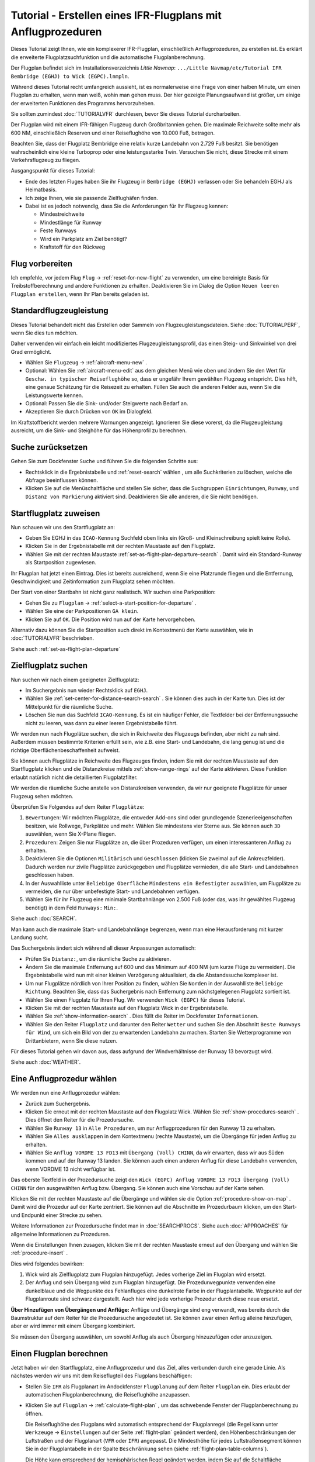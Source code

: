Tutorial - Erstellen eines IFR-Flugplans mit Anflugprozeduren
-----------------------------------------------------------------

Dieses Tutorial zeigt Ihnen, wie ein komplexerer IFR-Flugplan,
einschließlich Anflugprozeduren, zu erstellen ist. Es erklärt die
erweiterte Flugplatzsuchfunktion und die automatische
Flugplanberechnung.

Der Flugplan befindet sich im Installationsverzeichnis *Little Navmap*:
``.../Little Navmap/etc/Tutorial IFR Bembridge (EGHJ) to Wick (EGPC).lnmpln``.

Während dieses Tutorial recht umfangreich aussieht, ist es normalerweise
eine Frage von einer halben Minute, um einen Flugplan zu erhalten, wenn
man weiß, wohin man gehen muss. Der hier gezeigte Planungsaufwand ist
größer, um einige der erweiterten Funktionen des Programms
hervorzuheben.

Sie sollten zumindest :doc:`TUTORIALVFR` durchlesen,
bevor Sie dieses Tutorial durcharbeiten.

Der Flugplan wird mit einem IFR-fähigen Flugzeug durch Großbritannien gehen.
Die maximale Reichweite sollte mehr als 600 NM,
einschließlich Reserven und einer Reiseflughöhe von 10.000 Fuß, betragen.

Beachten Sie, dass der Flugplatz Bembridge eine relativ kurze Landebahn von 2.729 Fuß besitzt. Sie benötigen wahrscheinlich eine kleine Turboprop oder eine leistungsstarke Twin. Versuchen Sie nicht, diese Strecke mit einem Verkehrsflugzeug zu fliegen.

Ausgangspunkt für dieses Tutorial:

-  Ende des letzten Fluges haben Sie ihr Flugzeug in
   ``Bembridge (EGHJ)`` verlassen oder Sie behandeln EGHJ als
   Heimatbasis.
-  Ich zeige Ihnen, wie sie passende Zielflughäfen finden.
-  Dabei ist es jedoch notwendig, dass Sie die Anforderungen für Ihr Flugzeug kennen:

   -  Mindestreichweite
   -  Mindestlänge für Runway
   -  Feste Runways
   -  Wird ein Parkplatz am Ziel benötigt?
   -  Kraftstoff für den Rückweg

Flug vorbereiten
~~~~~~~~~~~~~~~~

Ich empfehle, vor jedem Flug ``Flug`` ->
:ref:`reset-for-new-flight` |Reset all for a new Flight|
zu verwenden, um eine bereinigte Basis für Treibstoffberechnung und andere
Funktionen zu erhalten. Deaktivieren Sie im Dialog die Option
``Neuen leeren Flugplan erstellen``, wenn Ihr Plan bereits geladen
ist.

Standardflugzeugleistung
~~~~~~~~~~~~~~~~~~~~~~~~

Dieses Tutorial behandelt nicht das Erstellen oder Sammeln von
Flugzeugleistungsdateien. Siehe :doc:`TUTORIALPERF`, wenn Sie dies tun möchten.

Daher verwenden wir einfach ein leicht modifiziertes
Flugzeugleistungsprofil, das einen Steig- und Sinkwinkel von drei Grad
ermöglicht.

-  Wählen Sie ``Flugzeug`` -> :ref:`aircraft-menu-new` |New
   Aircraft Performance ...|.
-  Optional: Wählen Sie :ref:`aircraft-menu-edit` aus dem gleichen Menü wie oben und ändern Sie den Wert für
   ``Geschw. in typischer Reiseflughöhe`` so, dass er ungefähr Ihrem gewählten Flugzeug entspricht.
   Dies hilft, eine genaue Schätzung für die Reisezeit zu erhalten.
   Füllen Sie auch die anderen Felder aus, wenn Sie die Leistungswerte kennen.
-  Optional: Passen Sie die Sink- und/oder Steigwerte nach Bedarf an.
-  Akzeptieren Sie durch Drücken von ``OK`` im Dialogfeld.

Im Kraftstoffbericht werden mehrere Warnungen angezeigt. Ignorieren Sie
diese vorerst, da die Flugzeugleistung ausreicht, um die Sink- und
Steighöhe für das Höhenprofil zu berechnen.

|Aircraft Performance|

.. _tutorial-ifr-cleanup:

Suche zurücksetzen
~~~~~~~~~~~~~~~~~~

Gehen Sie zum Dockfenster ``Suche`` und führen Sie die folgenden
Schritte aus:

-  Rechtsklick in die Ergebnistabelle und :ref:`reset-search`
   wählen |Reset Search|, um alle Suchkriterien zu löschen, welche die
   Abfrage beeinflussen können.
-  Klicken Sie auf die Menüschaltfläche |Menu Button| und stellen Sie sicher,
   dass die Suchgruppen ``Einrichtungen``, ``Runway``, und
   ``Distanz von Markierung`` aktiviert sind. Deaktivieren Sie alle
   anderen, die Sie nicht benötigen.

|Prepare Search|

.. _tutorial-ifr-assign-departure:

Startflugplatz zuweisen
~~~~~~~~~~~~~~~~~~~~~~~~~

Nun schauen wir uns den Startflugplatz an:

-  Geben Sie EGHJ in das ``ICAO-Kennung`` Suchfeld oben links ein
   (Groß- und Kleinschreibung spielt keine Rolle).
-  Klicken Sie in der Ergebnistabelle mit der rechten Maustaste auf den
   Flugplatz.
-  Wählen Sie mit der rechten Maustaste :ref:`set-as-flight-plan-departure-search`
   |Set as Flight Plan Departure|. Damit wird ein Standard-Runway als
   Startposition zugewiesen.

|Assign Departure|

Ihr Flugplan hat jetzt einen Eintrag. Dies ist bereits ausreichend,
wenn Sie eine Platzrunde fliegen und die Entfernung, Geschwindigkeit und
Zeitinformation zum Flugplatz sehen möchten.

Der Start von einer Startbahn ist nicht ganz realistisch. Wir suchen
eine Parkposition:

-  Gehen Sie zu ``Flugplan`` -> :ref:`select-a-start-position-for-departure`
   |Select a Start Position for Departure|.
-  Wählen Sie eine der Parkpositionen ``GA klein``.
-  Klicken Sie auf ``OK``. Die Position wird nun auf der Karte hervorgehoben.

|Assign Parking|

Alternativ dazu können Sie die Startposition auch direkt im Kontextmenü der Karte
auswählen, wie in :doc:`TUTORIALVFR` beschrieben.

Siehe auch :ref:`set-as-flight-plan-departure`

.. _tutorial-ifr-search-dest:

Zielflugplatz suchen
~~~~~~~~~~~~~~~~~~~~

Nun suchen wir nach einem geeigneten Zielflugplatz:

-  Im Suchergebnis nun wieder Rechtsklick auf ``EGHJ``.
-  Wählen Sie :ref:`set-center-for-distance-search-search` |Set Center for
   Distance Search|. Sie können dies auch in der Karte tun. Dies ist der
   Mittelpunkt für die räumliche Suche.
-  Löschen Sie nun das Suchfeld ``ICAO-Kennung``. Es ist ein häufiger
   Fehler, die Textfelder bei der Entfernungssuche nicht zu leeren, was
   dann zu einer leeren Ergebnistabelle führt.

Wir werden nun nach Flugplätze suchen, die sich in Reichweite des
Flugzeugs befinden, aber nicht zu nah sind. Außerdem müssen bestimmte
Kriterien erfüllt sein, wie z.B. eine Start- und Landebahn, die lang
genug ist und die richtige Oberflächenbeschaffenheit aufweist.

Sie können auch Flugplätze in Reichweite des Flugzeuges finden, indem Sie mit der
rechten Maustaste auf den Startflugplatz klicken und die Distanzkreise mittels
:ref:`show-range-rings` |Show Range Rings| auf der Karte aktivieren.
Diese Funktion erlaubt natürlich nicht die detaillierten Flugplatzfilter.

Wir werden die räumliche Suche anstelle von Distanzkreisen verwenden,
da wir nur geeignete Flugplätze für unser Flugzeug sehen möchten.

Überprüfen Sie Folgendes auf dem Reiter ``Flugplätze``:

#. ``Bewertungen``: Wir möchten Flugplätze, die entweder Add-ons sind oder
   grundlegende Szenerieeigenschaften besitzen, wie Rollwege, Parkplätze
   und mehr. Wählen Sie mindestens vier Sterne aus. Sie können auch ``3D``
   auswählen, wenn Sie X-Plane fliegen.
#. ``Prozeduren``: Zeigen Sie nur Flugplätze an, die über Prozeduren
   verfügen, um einen interessanteren Anflug zu erhalten.
#. Deaktivieren Sie die Optionen ``Militärisch`` und ``Geschlossen``
   (klicken Sie zweimal auf die Ankreuzfelder). Dadurch werden nur
   zivile Flugplätze zurückgegeben und Flugplätze vermieden, die alle
   Start- und Landebahnen geschlossen haben.
#. In der Auswahlliste unter ``Beliebige Oberfläche``
   ``Mindestens ein Befestigter`` auswählen, um Flugplätze
   zu vermeiden, die nur über unbefestigte Start- und Landebahnen
   verfügen.
#. Wählen Sie für ihr Flugzeug eine minimale Startbahnlänge von 2.500
   Fuß (oder das, was ihr gewähltes Flugzeug benötigt) in dem Feld
   ``Runways:`` ``Min:``.

Siehe auch :doc:`SEARCH`.

Man kann auch die maximale Start- und Landebahnlänge begrenzen, wenn man
eine Herausforderung mit kurzer Landung sucht.

Das Suchergebnis ändert sich während all dieser
Anpassungen automatisch:

-  Prüfen Sie ``Distanz:``, um die räumliche Suche zu aktivieren.
-  Ändern Sie die maximale Entfernung auf 600 und das Minimum auf 400
   NM (um kurze Flüge zu vermeiden). Die Ergebnistabelle
   wird nun mit einer kleinen Verzögerung aktualisiert, da die
   Abstandssuche komplexer ist.
-  Um nur Flugplätze nördlich von Ihrer Position zu finden, wählen Sie
   ``Norden`` in der Auswahlliste ``Beliebige Richtung``. Beachten Sie,
   dass das Suchergebnis nach Entfernung zum nächstgelegenen Flugplatz
   sortiert ist.
-  Wählen Sie einen Flugplatz für Ihren Flug. Wir verwenden
   ``Wick (EGPC)`` für dieses Tutorial. |Search for Destination|
-  Klicken Sie mit der rechten Maustaste auf den Flugplatz Wick in der
   Ergebnistabelle.
-  Wählen Sie :ref:`show-information-search` |Show Information|. Dies füllt
   die Reiter im Dockfenster ``Informationen``.
-  Wählen Sie den Reiter ``Flugplatz`` und darunter den Reiter ``Wetter`` und suchen Sie den Abschnitt
   ``Beste Runways für Wind``, um sich ein Bild von der
   zu erwartenden Landebahn zu machen. Starten Sie Wetterprogramme von
   Drittanbietern, wenn Sie diese nutzen.

Für dieses Tutorial gehen wir davon aus, dass aufgrund der
Windverhältnisse der Runway 13 bevorzugt wird.

Siehe auch :doc:`WEATHER`.

.. _tutorial-ifr-select-approach:

Eine Anflugprozedur wählen
~~~~~~~~~~~~~~~~~~~~~~~~~~~~~~

Wir werden nun eine Anflugprozedur wählen:

-  Zurück zum Suchergebnis.
-  Klicken Sie erneut mit der rechten Maustaste auf den Flugplatz Wick. Wählen Sie
   :ref:`show-procedures-search` |Show Procedures|. Dies öffnet den Reiter für die Prozedursuche.
-  Wählen Sie ``Runway 13`` in ``Alle Prozeduren``, um nur Anflugprozeduren für
   den Runway 13 zu erhalten.
-  Wählen Sie ``Alles ausklappen`` in dem Kontextmenu (rechte Maustaste),
   um die Übergänge für jeden Anflug zu erhalten.
-  Wählen Sie ``Anflug VORDME 13 FD13`` mit ``Übergang (Voll) CHINN``, da wir erwarten, dass wir aus
   Süden kommen und auf der Runway 13 landen. Sie können auch einen anderen Anflug für diese Landebahn verwenden, wenn VORDME 13 nicht verfügbar ist.

Das oberste Textfeld in der Prozedursuche zeigt den
``Wick (EGPC) Anflug VORDME 13 FD13 Übergang (Voll) CHINN`` für den
ausgewählten Anflug bzw. Übergang. Sie können auch eine Vorschau
auf der Karte sehen.

|Procedure Search Tree|

Klicken Sie mit der rechten Maustaste auf die Übergänge und wählen sie
die Option :ref:`procedure-show-on-map` |Show Approach
and Transition on Map|. Damit wird die Prozedur auf der Karte zentriert.
Sie können auf die Abschnitte im Prozedurbaum klicken, um den Start- und
Endpunkt einer Strecke zu sehen.

|Procedure Preview|

Weitere Informationen zur Prozedursuche findet man in :doc:`SEARCHPROCS`. Siehe auch
:doc:`APPROACHES` für allgemeine Informationen zu
Prozeduren.

Wenn die Einstellungen Ihnen zusagen, klicken Sie mit der rechten
Maustaste erneut auf den Übergang und wählen Sie
:ref:`procedure-insert`  |Use EGPC and Approach
and Transition as Destination|.

Dies wird folgendes bewirken:

#. Wick wird als Zielflugplatz zum Flugplan hinzugefügt. Jedes vorherige Ziel
   im Flugplan wird ersetzt.
#. Der Anflug und sein Übergang wird zum Flugplan hinzugefügt. Die
   Prozedurwegpunkte verwenden eine dunkelblaue und die Wegpunkte des Fehlanfluges
   eine dunkelrote Farbe in der
   Flugplantabelle. Wegpunkte auf der Flugplanroute sind schwarz dargestellt. Auch
   hier wird jede vorherige Prozedur durch diese neue ersetzt.

**Über Hinzufügen von Übergängen und Anflüge:** Anflüge und Übergänge
sind eng verwandt, was bereits durch die Baumstruktur auf dem
Reiter für die Prozedursuche angedeutet ist. Sie können zwar einen
Anflug alleine hinzufügen, aber er wird immer mit einem Übergang kombiniert.

Sie müssen den Übergang auswählen, um sowohl Anflug als auch Übergang
hinzuzufügen oder anzuzeigen.

.. _tutorial-ifr-calculate-flight-plan:

Einen Flugplan berechnen
~~~~~~~~~~~~~~~~~~~~~~~~

Jetzt haben wir den Startflugplatz, eine Anflugprozedur und das Ziel, alles verbunden durch eine gerade Linie. Als nächstes werden wir uns mit dem Reiseflugteil des Flugplans beschäftigen:

- Stellen Sie ``IFR`` als Flugplanart im Andockfenster ``Flugplanung`` auf dem Reiter ``Flugplan`` ein.
  Dies erlaubt der automatischen Flugplanberechnung, die Reiseflughöhe anzupassen.
- Klicken Sie auf ``Flugplan`` -> :ref:`calculate-flight-plan` |Calculate Flight Plan|, um das schwebende Fenster der Flugplanberechnung zu öffnen.

  |Calculate Flight Plan Window|

  Die Reiseflughöhe des Flugplans wird automatisch entsprechend der Flugplanregel (die Regel kann unter ``Werkzeuge`` -> ``Einstellungen`` |Options| auf der Seite :ref:`flight-plan` geändert werden), den Höhenbeschränkungen der Luftstraßen und der Flugplanart (``VFR`` oder ``IFR``) angepasst.
  Die Mindesthöhe für jedes Luftstraßensegment können Sie in der Flugplantabelle in der Spalte ``Beschränkung`` sehen (siehe :ref:`flight-plan-table-columns`).

  Die Höhe kann entsprechend der hemisphärischen Regel geändert werden, indem Sie auf die Schaltfläche :ref:`routecalc-adjust` klicken.
- Ändern Sie alle Einstellungen im schwebenden Fenster, wie im Bildschirmfoto oben gezeigt.
- Klicken Sie auf die Schaltfläche :ref:`routecalc-calculate`.

Jetzt können Sie den Flugplan verwenden.

Speichern Sie den Plan mit ``Date`` -> :ref:`save-flight-plan-as` |Save Flight Plan|.
Das Programm findet normalerweise das richtige Verzeichnis für die Flugpläne und vergibt standardmäßig einen passenden Namen.

Die obere Beschriftung im Flugplan-Dockfenster lautet nun::

      Bembridge (EGHJ) Landebahn 12 nach Wick (EGPC)
      Über CHINN und VORDME FD13 (D13) zur Landebahn 13 .
      538 nm, 5 h 23 m, niedrige Höhe

Der Plan sieht wie unten dargestellt aus.

|Flight Plan|

Lufträume
~~~~~~~~~~~~~~~

Jetzt können Sie prüfen, ob Sie Lufträume passieren:

-  Aktivieren Sie Lufträume, indem Sie ``Ansicht`` -> ``Lufträume`` ->
   ``Lufträume anzeigen`` |Show Airspaces| auswählen, falls noch nicht
   geschehen.
-  Prüfen Sie ``Ansicht`` -> ``Lufträume`` -> ``Auf Reiseflughöhe`` |At
   flight plan cruise altitude| im Menü oder der Menütaste in der Symbolleiste.

|Select Airspaces|

Dies zeigt nur Lufträume auf der Karte an, die für Ihre Reiseflughöhe
relevant sind. Sie können auch ``Nur unter 10.000 ft`` wählen, um alle
relevanten Lufträume in der Steig- oder Sinkflugphase zu sehen.
Verwenden Sie die Tooltips auf der Karte, um Informationen über
Lufträume, wie Typ, minimale und maximale Höhe, zu erhalten.

|Airspaces|

Speichern
~~~~~~~~~~~~~~

Speichern Sie den Plan im *Little Navmap* Format LNMPLN mit ``Datei`` -> :ref:`save-flight-plan` |Save Flight Plan|.
Das Programm findet normalerweise das richtige Verzeichnis für die Flugpläne und schlägt einen Namen basierend auf Abflug und Ziel vor.

Das Format LNMPLN wird nur von *Little Navmap* verstanden. Sie können diese Dateien nicht in ein anderes Programm laden. Daher müssen Sie den Flugplan exportieren.

Öffnen Sie nun im Einstellungsdialog den Multiexport, indem Sie ``Datei`` -> :ref:`multiexport-flight-plan-options` wählen.

Klicken Sie mit der rechten Maustaste auf das Simulatorformat, das Sie exportieren möchten und wählen Sie :ref:`multiexport-export-now` |Export Flight Plan now|.
Speichern Sie die Datei an der richtigen Stelle. Der voreingestellte Pfad basiert auf der besten Schätzung.

Siehe hier :ref:`multiexport-quick-setup` für Informationen, wie Sie den Multiexport rasch konfigurieren können.

.. _tutorial-ifr-flying:

Fliegen
~~~~~~~

Folgen Sie den Schritten unten, um eine Karte zu erhalten und Ihr Flugzeug in *Little Navmap* zu sehen:

- Öffnen Sie den Dialog ``Verbindung`` über ``Werkzeuge`` -> :ref:`flight-simulator-connection` |Flight Simulator Connection| und überprüfen Sie, ob ``Automatisch verbinden`` ausgewählt ist. Aktivieren Sie es, wenn nicht.
  *Little Navmap* wird den Simulator finden, egal ob er bereits gestartet ist oder später gestartet wird.
- Klicken Sie auf den Reiter, der Ihrem Simulator entspricht.
  Das Bild unten zeigt links den Reiter für FSX, P3D oder MSFS und rechts den Reiter für X-Plane.

  |Connect Dialog|
- Klicken Sie auf ``Verbinden``, wodurch der Dialog geschlossen wird.
- Aktivieren Sie ``Karte`` -> ``Flugzeug zentrieren`` |Center Aircraft|. Die Karte springt zum Simulatorflugzeug und hält es zentriert, wenn ein aktiver Flug geladen ist, d.h. der Simulator sich nicht im Eröffnungsbildschirm befindet.
- Starten Sie den Simulator, falls nicht schon geschehen, laden Sie den Flugplan und fliegen Sie los.

See also :doc:`CONNECT`.

.. _tutorial-ifr-top-of-descent:

Sinkflugbeginn
~~~~~~~~~~~~~~

Der Sinkflugbeginn (auch Top of Descent, TOD) wird auf der Karte und im Höhenprofil
angezeigt, welche auch die Entfernung vom Sinkflugbeginn zum Ziel anzeigt.
Diese Zahl beinhaltet auch die Distanz der Anflugprozedur (ohne Warteschleifen).

Höhenbeschränkungen in Prozeduren werden bei der Berechnung des Sinkflugpfades berücksichtigt.

|Top of Descent Indicator|

Der Reiter ``Fortschritt`` im Kontextmenü ``Simulatorflugzeug`` zeigt die
Entfernung zum Start des Sinkfluges an.

Der Abschnitt ``Höhe`` zeigt den vertikalen Pfad nach dem Start des Sinkfluges an.

.. _tutorial-ifr-changing-procedures:

Prozeduren ändern
~~~~~~~~~~~~~~~~~

Nun hat sich das Wetter geändert und es ist ein Anflug zum Runway 31
erforderlich:

-  Rechtsklick auf den Zielflugplatz am Ende der Flugplantabelle.
-  Wählen Sie :ref:`show-procedures-search` |Show Procedures|.
-  Ändern Sie den Filter für die Runway auf ``Runway 31``.
-  Erweitern Sie den Anflug ``VORDME 31`` , um die Übergänge zu sehen.
-  Wählen Sie den Übergang.

Die Beschriftung oben im Fenster zeigt nun
``Anflug VORDME 31 FD31 Übergang (Voll) CHINN``.

-  Rechtsklick auf den ausgewählten Übergang.
-  Wählen Sie ``Nutze EGPC und Anflug und Übergang als Ziel`` |Use EGPC
   and Approach and Transition as Destination| aus dem Kontextmenü,
   wodurch die aktuelle Prozedur in Ihrem Flugplan durch die neue
   ersetzt wird.

Die Anzeige oben im Flugplanungsfenster zeigt nun::

         Bembridge (EGHJ) Parkposition 1, Parkplatz GA klein nach Wick (EGPC)
         Via CHINN und VORDME FD31 zum Runway 31
         526 nm, 5 h 15 m, Niedrige Höhe

Um eine Prozedur komplett aus dem Flugplan zu löschen, gehen sie folgendermaßen vor:

-  Wählen Sie einen beliebigen Teil der Prozedur in der Flugplantabelle aus.
-  Rechtsklick und wählen Sie
   :ref:`delete-selected-legs` |Delete selected Leg
   or Procedure| oder drücken Sie die Taste ``Entf``, um die gesamte Prozedur zu löschen.

Wenn ATC ihnen die Freigabe zum initialen Anflugpunkt der Prozedur erteilt:

#. Löschen Sie alle Zwischenwegpunkte zwischen Ihrer aktuellen
   Flugzeugposition und dem Anfangspunkt der Prozedur: Klicken Sie
   mit der rechten Maustaste in die Flugplantabelle und wählen Sie
   :ref:`delete-selected-legs` |Delete selected Leg
   or Procedure| für alle Wegpunkte zwischen der aktuellen Position des
   Flugzeuges und dem Prozedurstart. Vermeiden Sie,
   ihren Anflug zu löschen (Sie können auch mit einem Rechtsklick auf
   einen Wegpunkt im Kartenfenster über das Kontextmenü löschen).
#. Klicken Sie dann mit der rechten Maustaste im Kartenfenster auf Ihr
   Flugzeug und wählen Sie :ref:`add-position-to-flight-plan` |Add
   Position to Flight Plan|.

Damit wird eine direkte Verbindung von Ihrer aktuellen Flugzeugposition
zum Start der Prozedur hergestellt, die Sie verwenden können, um Kurs
und Entfernung zum Prozedurstart zu erhalten.

**Unten:** Nach dem Ändern der Anflugprozedur und Hinzufügen eines
benutzerdefinierten Wegpunktes an der Flugzeugposition im Flugplan.
Jetzt erhalten wir Kurs- und Höhenangaben für eine direkte Strecke bis
zum Beginn des Übergangs (43 NM und 314 Grad magnetischer Kurs).

|Changed Approach|

.. _tutorial-ifr-going-missed:

Fehlanflug
~~~~~~~~~~

Ich empfehle, die Fehlanflüge auf der Karte zu verbergen ``Ansicht`` ->
:ref:`show-missed-approaches` |Show Missed Approaches|. Dieses hilft, die
Kartenanzeige übersichtlicher zu gestalten.

-  **Wenn Fehlanflüge nicht angezeigt werden:** Das
   Fortschrittsfenster zeigt die Distanz und Zeit zum Ziel. Das
   Aktivieren des nächsten Wegpunktes (in Magenta angezeigt) wird
   angehalten, wenn das Ziel erreicht,
   oder die Runwayschwelle überschritten wird.
-  **Wenn Fehlanflug angezeigt wird und das Flugzeug über die Runwayschwelle
   hinaus geflogen ist:** Der erste Wegpunkt auf dem Fehlanflug ist aktiviert
   und die Fortschrittsanzeige zum Simulatorflugzeug zeigt die
   verbleibende Entfernung bis zum Ende der Fehlanflugprozedur.

.. |Reset all for a new Flight| image:: ../images/icon_reload.png
.. |New Aircraft Performance ...| image:: ../images/icon_aircraftperfnew.png
.. |Aircraft Performance| image:: ../images/tutorial_ifrperf.jpg
.. |Reset Search| image:: ../images/icon_clear.png
.. |Menu Button| image:: ../images/icon_menubutton.png
.. |Prepare Search| image:: ../images/tutorial_ifrsearchprep.jpg
.. |Set as Flight Plan Departure| image:: ../images/icon_airportroutedest.png
.. |Assign Departure| image:: ../images/tutorial_ifrseldeparture.jpg
.. |Select a Start Position for Departure| image:: ../images/icon_parkingstartset.png
.. |Assign Parking| image:: ../images/tutorial_ifrselparking.jpg
.. |Set Center for Distance Search| image:: ../images/icon_mark.png
.. |Show Range Rings| image:: ../images/icon_rangerings.png
.. |Search for Destination| image:: ../images/tutorial_ifrsearchdest.jpg
.. |Show Information| image:: ../images/icon_globals.png
.. |Show Procedures| image:: ../images/icon_approach.png
.. |Procedure Search Tree| image:: ../images/tutorial_ifrprocselect.jpg
.. |Show Approach and Transition on Map| image:: ../images/icon_showonmap.png
.. |Procedure Preview| image:: ../images/tutorial_ifrprocpreview.jpg
.. |Use EGPC and Approach and Transition as Destination| image:: ../images/icon_routeadd.png
.. |Calculate low Altitude| image:: ../images/icon_routelow.png
.. |Options| image:: ../images/icon_settings.png
.. |Adjust Flight Plan Altitude| image:: ../images/icon_routeadjustalt.png
.. |Calculate based on given Altitude| image:: ../images/icon_routealt.png
.. |Calculate Flight Plan Result| image:: ../images/tutorial_ifrcalcalt.jpg
.. |Calculate Flight Plan| image:: ../images/icon_routecalc.png
.. |Calculate Flight Plan Window| image:: ../images/tutorial_routecalc.jpg
.. |Save Flight Plan| image:: ../images/icon_filesave.png
.. |Flight Plan| image:: ../images/tutorial_ifrflightplan.jpg
.. |Show Airspaces| image:: ../images/icon_airspace.png
.. |At flight plan cruise altitude| image:: ../images/icon_airspaceroutealt.png
.. |Select Airspaces| image:: ../images/tutorial_ifrairspacesel.jpg
.. |Airspaces| image:: ../images/tutorial_ifrairspaces.jpg
.. |Flight Simulator Connection| image:: ../images/icon_network.png
.. |New Flight Plan| image:: ../images/icon_centeraircraft.png
.. |Top of Descent Indicator| image:: ../images/tutorial_ifrtod.jpg
.. |Delete selected Leg or Procedure| image:: ../images/icon_routedeleteleg.png
.. |Add Position to Flight Plan| image:: ../images/icon_routeadd.png
.. |Changed Approach| image:: ../images/tutorial_ifrapproach.jpg
.. |Show Missed Approaches| image:: ../images/icon_missed.png

.. |Export Flight Plan now| image:: ../images/icon_filesaveas.png
.. |Center Aircraft| image:: ../images/icon_centeraircraft.png
.. |Connect Dialog| image:: ../images/connectlocal.jpg
